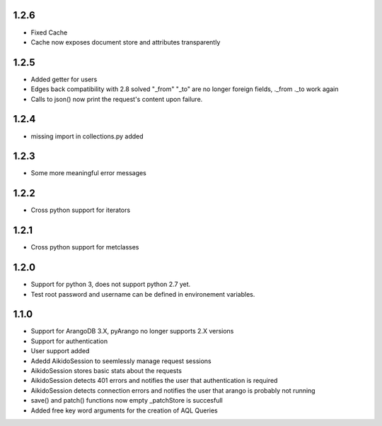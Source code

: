 1.2.6
=====

* Fixed Cache

* Cache now exposes document store and attributes transparently

1.2.5
=====

* Added getter for users

* Edges back compatibility with 2.8 solved "_from" "_to" are no longer foreign fields, ._from ._to work again

* Calls to json() now print the request's content upon failure.


1.2.4
=====

* missing import in collections.py added

1.2.3
=====

* Some more meaningful error messages

1.2.2
======

* Cross python support for iterators

1.2.1
======

* Cross python support for metclasses

1.2.0
======

* Support for python 3, does not support python 2.7 yet.
* Test root password and username can be defined in environement variables.

1.1.0
======

* Support for ArangoDB 3.X, pyArango no longer supports 2.X versions
* Support for authentication
* User support added
* Adedd AikidoSession to seemlessly manage request sessions
* AikidoSession stores basic stats about the requests
* AikidoSession detects 401 errors and notifies the user that authentication is required
* AikidoSession detects connection errors and notifies the user that arango is probably not running
* save() and patch() functions now empty _patchStore is succesfull
* Added free key word arguments for the creation of AQL Queries
